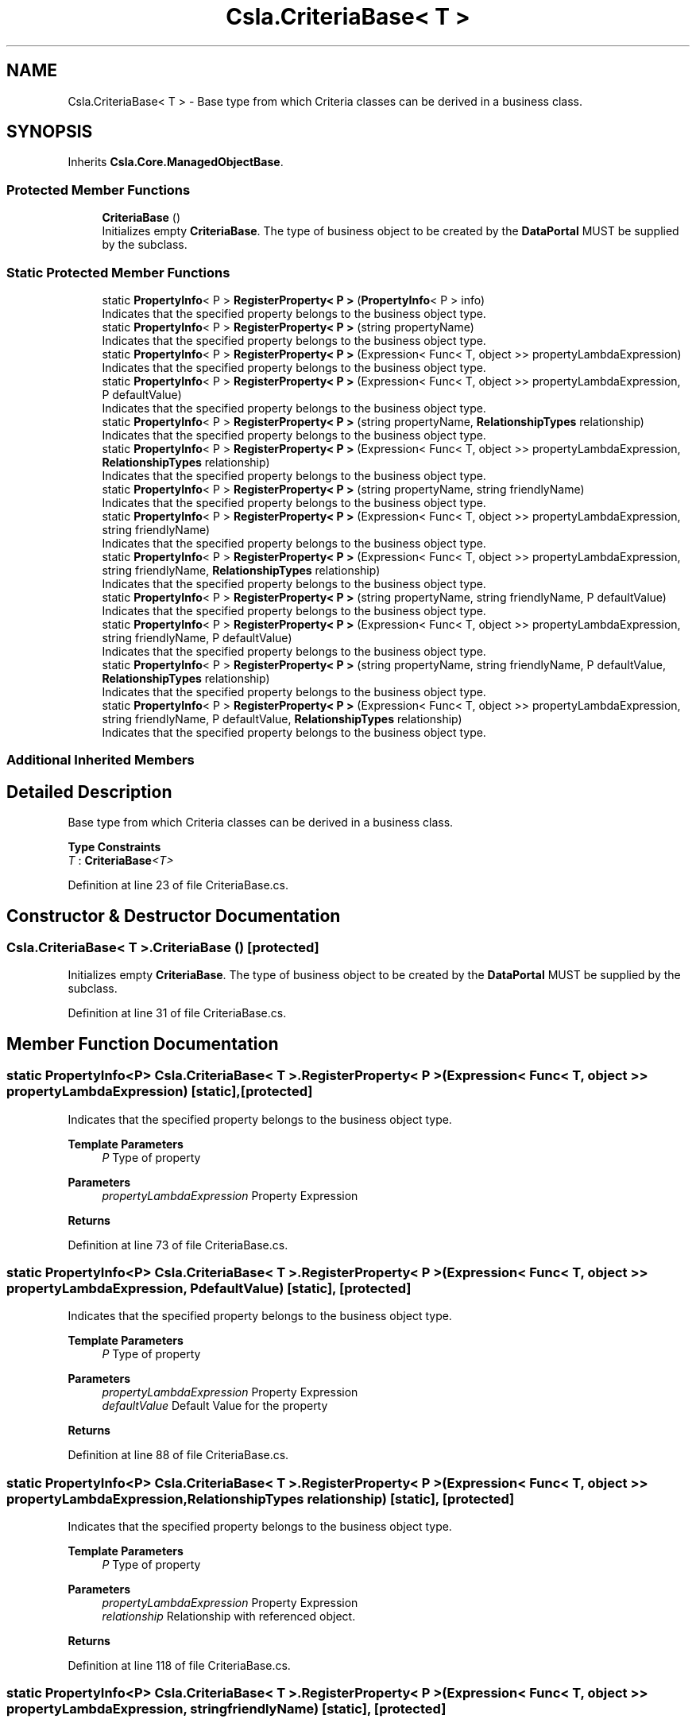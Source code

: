 .TH "Csla.CriteriaBase< T >" 3 "Thu Jul 22 2021" "Version 5.4.2" "CSLA.NET" \" -*- nroff -*-
.ad l
.nh
.SH NAME
Csla.CriteriaBase< T > \- Base type from which Criteria classes can be derived in a business class\&.  

.SH SYNOPSIS
.br
.PP
.PP
Inherits \fBCsla\&.Core\&.ManagedObjectBase\fP\&.
.SS "Protected Member Functions"

.in +1c
.ti -1c
.RI "\fBCriteriaBase\fP ()"
.br
.RI "Initializes empty \fBCriteriaBase\fP\&. The type of business object to be created by the \fBDataPortal\fP MUST be supplied by the subclass\&. "
.in -1c
.SS "Static Protected Member Functions"

.in +1c
.ti -1c
.RI "static \fBPropertyInfo\fP< P > \fBRegisterProperty< P >\fP (\fBPropertyInfo\fP< P > info)"
.br
.RI "Indicates that the specified property belongs to the business object type\&. "
.ti -1c
.RI "static \fBPropertyInfo\fP< P > \fBRegisterProperty< P >\fP (string propertyName)"
.br
.RI "Indicates that the specified property belongs to the business object type\&. "
.ti -1c
.RI "static \fBPropertyInfo\fP< P > \fBRegisterProperty< P >\fP (Expression< Func< T, object >> propertyLambdaExpression)"
.br
.RI "Indicates that the specified property belongs to the business object type\&. "
.ti -1c
.RI "static \fBPropertyInfo\fP< P > \fBRegisterProperty< P >\fP (Expression< Func< T, object >> propertyLambdaExpression, P defaultValue)"
.br
.RI "Indicates that the specified property belongs to the business object type\&. "
.ti -1c
.RI "static \fBPropertyInfo\fP< P > \fBRegisterProperty< P >\fP (string propertyName, \fBRelationshipTypes\fP relationship)"
.br
.RI "Indicates that the specified property belongs to the business object type\&. "
.ti -1c
.RI "static \fBPropertyInfo\fP< P > \fBRegisterProperty< P >\fP (Expression< Func< T, object >> propertyLambdaExpression, \fBRelationshipTypes\fP relationship)"
.br
.RI "Indicates that the specified property belongs to the business object type\&. "
.ti -1c
.RI "static \fBPropertyInfo\fP< P > \fBRegisterProperty< P >\fP (string propertyName, string friendlyName)"
.br
.RI "Indicates that the specified property belongs to the business object type\&. "
.ti -1c
.RI "static \fBPropertyInfo\fP< P > \fBRegisterProperty< P >\fP (Expression< Func< T, object >> propertyLambdaExpression, string friendlyName)"
.br
.RI "Indicates that the specified property belongs to the business object type\&. "
.ti -1c
.RI "static \fBPropertyInfo\fP< P > \fBRegisterProperty< P >\fP (Expression< Func< T, object >> propertyLambdaExpression, string friendlyName, \fBRelationshipTypes\fP relationship)"
.br
.RI "Indicates that the specified property belongs to the business object type\&. "
.ti -1c
.RI "static \fBPropertyInfo\fP< P > \fBRegisterProperty< P >\fP (string propertyName, string friendlyName, P defaultValue)"
.br
.RI "Indicates that the specified property belongs to the business object type\&. "
.ti -1c
.RI "static \fBPropertyInfo\fP< P > \fBRegisterProperty< P >\fP (Expression< Func< T, object >> propertyLambdaExpression, string friendlyName, P defaultValue)"
.br
.RI "Indicates that the specified property belongs to the business object type\&. "
.ti -1c
.RI "static \fBPropertyInfo\fP< P > \fBRegisterProperty< P >\fP (string propertyName, string friendlyName, P defaultValue, \fBRelationshipTypes\fP relationship)"
.br
.RI "Indicates that the specified property belongs to the business object type\&. "
.ti -1c
.RI "static \fBPropertyInfo\fP< P > \fBRegisterProperty< P >\fP (Expression< Func< T, object >> propertyLambdaExpression, string friendlyName, P defaultValue, \fBRelationshipTypes\fP relationship)"
.br
.RI "Indicates that the specified property belongs to the business object type\&. "
.in -1c
.SS "Additional Inherited Members"
.SH "Detailed Description"
.PP 
Base type from which Criteria classes can be derived in a business class\&. 


.PP
\fBType Constraints\fP
.TP
\fIT\fP : \fI\fBCriteriaBase\fP<T>\fP
.PP
Definition at line 23 of file CriteriaBase\&.cs\&.
.SH "Constructor & Destructor Documentation"
.PP 
.SS "\fBCsla\&.CriteriaBase\fP< T >\&.\fBCriteriaBase\fP ()\fC [protected]\fP"

.PP
Initializes empty \fBCriteriaBase\fP\&. The type of business object to be created by the \fBDataPortal\fP MUST be supplied by the subclass\&. 
.PP
Definition at line 31 of file CriteriaBase\&.cs\&.
.SH "Member Function Documentation"
.PP 
.SS "static \fBPropertyInfo\fP<P> \fBCsla\&.CriteriaBase\fP< T >\&.RegisterProperty< P > (Expression< Func< T, object >> propertyLambdaExpression)\fC [static]\fP, \fC [protected]\fP"

.PP
Indicates that the specified property belongs to the business object type\&. 
.PP
\fBTemplate Parameters\fP
.RS 4
\fIP\fP Type of property
.RE
.PP
\fBParameters\fP
.RS 4
\fIpropertyLambdaExpression\fP Property Expression
.RE
.PP
\fBReturns\fP
.RS 4
.RE
.PP

.PP
Definition at line 73 of file CriteriaBase\&.cs\&.
.SS "static \fBPropertyInfo\fP<P> \fBCsla\&.CriteriaBase\fP< T >\&.RegisterProperty< P > (Expression< Func< T, object >> propertyLambdaExpression, P defaultValue)\fC [static]\fP, \fC [protected]\fP"

.PP
Indicates that the specified property belongs to the business object type\&. 
.PP
\fBTemplate Parameters\fP
.RS 4
\fIP\fP Type of property
.RE
.PP
\fBParameters\fP
.RS 4
\fIpropertyLambdaExpression\fP Property Expression
.br
\fIdefaultValue\fP Default Value for the property
.RE
.PP
\fBReturns\fP
.RS 4
.RE
.PP

.PP
Definition at line 88 of file CriteriaBase\&.cs\&.
.SS "static \fBPropertyInfo\fP<P> \fBCsla\&.CriteriaBase\fP< T >\&.RegisterProperty< P > (Expression< Func< T, object >> propertyLambdaExpression, \fBRelationshipTypes\fP relationship)\fC [static]\fP, \fC [protected]\fP"

.PP
Indicates that the specified property belongs to the business object type\&. 
.PP
\fBTemplate Parameters\fP
.RS 4
\fIP\fP Type of property
.RE
.PP
\fBParameters\fP
.RS 4
\fIpropertyLambdaExpression\fP Property Expression
.br
\fIrelationship\fP Relationship with referenced object\&.
.RE
.PP
\fBReturns\fP
.RS 4
.RE
.PP

.PP
Definition at line 118 of file CriteriaBase\&.cs\&.
.SS "static \fBPropertyInfo\fP<P> \fBCsla\&.CriteriaBase\fP< T >\&.RegisterProperty< P > (Expression< Func< T, object >> propertyLambdaExpression, string friendlyName)\fC [static]\fP, \fC [protected]\fP"

.PP
Indicates that the specified property belongs to the business object type\&. 
.PP
\fBTemplate Parameters\fP
.RS 4
\fIP\fP Type of property
.RE
.PP
\fBParameters\fP
.RS 4
\fIpropertyLambdaExpression\fP Property Expression
.br
\fIfriendlyName\fP Friendly description for a property to be used in databinding
.RE
.PP
\fBReturns\fP
.RS 4
.RE
.PP

.PP
Definition at line 145 of file CriteriaBase\&.cs\&.
.SS "static \fBPropertyInfo\fP<P> \fBCsla\&.CriteriaBase\fP< T >\&.RegisterProperty< P > (Expression< Func< T, object >> propertyLambdaExpression, string friendlyName, P defaultValue)\fC [static]\fP, \fC [protected]\fP"

.PP
Indicates that the specified property belongs to the business object type\&. 
.PP
\fBTemplate Parameters\fP
.RS 4
\fIP\fP Type of property
.RE
.PP
\fBParameters\fP
.RS 4
\fIpropertyLambdaExpression\fP Property Expression
.br
\fIfriendlyName\fP Friendly description for a property to be used in databinding
.br
\fIdefaultValue\fP Default Value for the property
.RE
.PP
\fBReturns\fP
.RS 4
.RE
.PP

.PP
Definition at line 192 of file CriteriaBase\&.cs\&.
.SS "static \fBPropertyInfo\fP<P> \fBCsla\&.CriteriaBase\fP< T >\&.RegisterProperty< P > (Expression< Func< T, object >> propertyLambdaExpression, string friendlyName, P defaultValue, \fBRelationshipTypes\fP relationship)\fC [static]\fP, \fC [protected]\fP"

.PP
Indicates that the specified property belongs to the business object type\&. 
.PP
\fBTemplate Parameters\fP
.RS 4
\fIP\fP Type of property
.RE
.PP
\fBParameters\fP
.RS 4
\fIpropertyLambdaExpression\fP Property Expression
.br
\fIfriendlyName\fP Friendly description for a property to be used in databinding
.br
\fIdefaultValue\fP Default Value for the property
.br
\fIrelationship\fP Relationship with referenced object\&.
.RE
.PP
\fBReturns\fP
.RS 4
.RE
.PP

.PP
Definition at line 225 of file CriteriaBase\&.cs\&.
.SS "static \fBPropertyInfo\fP<P> \fBCsla\&.CriteriaBase\fP< T >\&.RegisterProperty< P > (Expression< Func< T, object >> propertyLambdaExpression, string friendlyName, \fBRelationshipTypes\fP relationship)\fC [static]\fP, \fC [protected]\fP"

.PP
Indicates that the specified property belongs to the business object type\&. 
.PP
\fBTemplate Parameters\fP
.RS 4
\fIP\fP Type of property
.RE
.PP
\fBParameters\fP
.RS 4
\fIpropertyLambdaExpression\fP Property Expression
.br
\fIfriendlyName\fP Friendly description for a property to be used in databinding
.br
\fIrelationship\fP Relationship with referenced object\&.
.RE
.PP
\fBReturns\fP
.RS 4
.RE
.PP

.PP
Definition at line 162 of file CriteriaBase\&.cs\&.
.SS "static \fBPropertyInfo\fP<P> \fBCsla\&.CriteriaBase\fP< T >\&.RegisterProperty< P > (\fBPropertyInfo\fP< P > info)\fC [static]\fP, \fC [protected]\fP"

.PP
Indicates that the specified property belongs to the business object type\&. 
.PP
\fBTemplate Parameters\fP
.RS 4
\fIP\fP Type of property\&. 
.RE
.PP
\fBParameters\fP
.RS 4
\fIinfo\fP \fBPropertyInfo\fP object for the property\&. 
.RE
.PP
\fBReturns\fP
.RS 4
The provided IPropertyInfo object\&. 
.RE
.PP

.PP
Definition at line 49 of file CriteriaBase\&.cs\&.
.SS "static \fBPropertyInfo\fP<P> \fBCsla\&.CriteriaBase\fP< T >\&.RegisterProperty< P > (string propertyName)\fC [static]\fP, \fC [protected]\fP"

.PP
Indicates that the specified property belongs to the business object type\&. 
.PP
\fBTemplate Parameters\fP
.RS 4
\fIP\fP Type of property
.RE
.PP
\fBParameters\fP
.RS 4
\fIpropertyName\fP Property name from nameof()
.RE
.PP
\fBReturns\fP
.RS 4
.RE
.PP

.PP
Definition at line 61 of file CriteriaBase\&.cs\&.
.SS "static \fBPropertyInfo\fP<P> \fBCsla\&.CriteriaBase\fP< T >\&.RegisterProperty< P > (string propertyName, \fBRelationshipTypes\fP relationship)\fC [static]\fP, \fC [protected]\fP"

.PP
Indicates that the specified property belongs to the business object type\&. 
.PP
\fBTemplate Parameters\fP
.RS 4
\fIP\fP Type of property
.RE
.PP
\fBParameters\fP
.RS 4
\fIpropertyName\fP Property name from nameof()
.br
\fIrelationship\fP Relationship with referenced object\&.
.RE
.PP
\fBReturns\fP
.RS 4
.RE
.PP

.PP
Definition at line 104 of file CriteriaBase\&.cs\&.
.SS "static \fBPropertyInfo\fP<P> \fBCsla\&.CriteriaBase\fP< T >\&.RegisterProperty< P > (string propertyName, string friendlyName)\fC [static]\fP, \fC [protected]\fP"

.PP
Indicates that the specified property belongs to the business object type\&. 
.PP
\fBTemplate Parameters\fP
.RS 4
\fIP\fP Type of property
.RE
.PP
\fBParameters\fP
.RS 4
\fIpropertyName\fP Property name from nameof()
.br
\fIfriendlyName\fP Friendly description for a property to be used in databinding
.RE
.PP
\fBReturns\fP
.RS 4
.RE
.PP

.PP
Definition at line 132 of file CriteriaBase\&.cs\&.
.SS "static \fBPropertyInfo\fP<P> \fBCsla\&.CriteriaBase\fP< T >\&.RegisterProperty< P > (string propertyName, string friendlyName, P defaultValue)\fC [static]\fP, \fC [protected]\fP"

.PP
Indicates that the specified property belongs to the business object type\&. 
.PP
\fBTemplate Parameters\fP
.RS 4
\fIP\fP Type of property
.RE
.PP
\fBParameters\fP
.RS 4
\fIpropertyName\fP Property name from nameof()
.br
\fIfriendlyName\fP Friendly description for a property to be used in databinding
.br
\fIdefaultValue\fP Default Value for the property
.RE
.PP
\fBReturns\fP
.RS 4
.RE
.PP

.PP
Definition at line 178 of file CriteriaBase\&.cs\&.
.SS "static \fBPropertyInfo\fP<P> \fBCsla\&.CriteriaBase\fP< T >\&.RegisterProperty< P > (string propertyName, string friendlyName, P defaultValue, \fBRelationshipTypes\fP relationship)\fC [static]\fP, \fC [protected]\fP"

.PP
Indicates that the specified property belongs to the business object type\&. 
.PP
\fBTemplate Parameters\fP
.RS 4
\fIP\fP Type of property
.RE
.PP
\fBParameters\fP
.RS 4
\fIpropertyName\fP Property name from nameof()
.br
\fIfriendlyName\fP Friendly description for a property to be used in databinding
.br
\fIdefaultValue\fP Default Value for the property
.br
\fIrelationship\fP Relationship with referenced object\&.
.RE
.PP
\fBReturns\fP
.RS 4
.RE
.PP

.PP
Definition at line 209 of file CriteriaBase\&.cs\&.

.SH "Author"
.PP 
Generated automatically by Doxygen for CSLA\&.NET from the source code\&.
